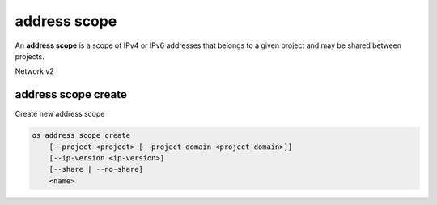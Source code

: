 =============
address scope
=============

An **address scope** is a scope of IPv4 or IPv6 addresses that belongs
to a given project and may be shared between projects.

Network v2

address scope create
--------------------

Create new address scope

.. program:: address scope create
.. code:: bash

    os address scope create
        [--project <project> [--project-domain <project-domain>]]
        [--ip-version <ip-version>]
        [--share | --no-share]
        <name>

.. option:: --project <project>

    Owner's project (name or ID)

.. option:: --project-domain <project-domain>

    Domain the project belongs to (name or ID).
    This can be used in case collisions between project names exist.

.. option:: --ip-version <ip-version>

    IP version (4 or 6, default is 4)

.. option:: --share

    Share the address scope between projects

.. option:: --no-share

    Do not share the address scope between projects (default)

.. _address_scope_create-name:
.. describe:: <name>

     New address scope name
